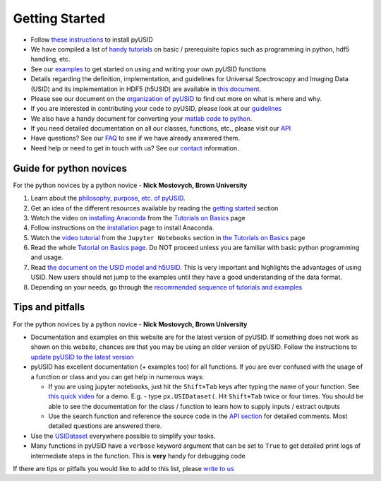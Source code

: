Getting Started
---------------
* Follow `these instructions <./install.html>`_ to install pyUSID
* We have compiled a list of `handy tutorials <./external_guides.html>`_ on basic / prerequisite topics such as programming in python, hdf5 handling, etc.
* See our `examples <./auto_examples/index.html>`_ to get started on using and writing your own pyUSID functions
* Details regarding the definition, implementation, and guidelines for Universal Spectroscopy and Imaging Data (USID) and its implementation in HDF5 (h5USID) are available in `this document <./data_format.html>`_.
* Please see our document on the `organization of pyUSID <./package_organization.html>`_ to find out more on what is where and why.
* If you are interested in contributing your code to pyUSID, please look at our `guidelines <./contribution_guidelines.html>`_
* We also have a handy document for converting your `matlab code to python <./matlab_to_python.html>`_.
* If you need detailed documentation on all our classes, functions, etc., please visit our `API <./api.html>`_
* Have questions? See our `FAQ <./faq.html>`_ to see if we have already answered them.
* Need help or need to get in touch with us? See our `contact <./contact.html>`_ information.

Guide for python novices
~~~~~~~~~~~~~~~~~~~~~~~~
For the python novices by a python novice - **Nick Mostovych, Brown University**

#. Learn about the `philosophy, purpose, etc. of pyUSID <./about.html>`_.
#. Get an idea of the different resources available by reading the `getting started <./getting_started.html>`_ section
#. Watch the video on `installing Anaconda <https://www.youtube.com/watch?v=YJC6ldI3hWk>`_ from the `Tutorials on Basics <./external_guides.html>`_ page
#. Follow instructions on the `installation <./install.html>`_ page to install Anaconda.
#. Watch the `video tutorial <https://www.youtube.com/watch?v=HW29067qVWk>`_ from the ``Jupyter Notebooks`` section in `the Tutorials on Basics <./external_guides.html>`_ page
#. Read the whole `Tutorial on Basics page <./external_guides.html>`_. Do NOT proceed unless you are familiar with basic python programming and usage.
#. Read `the document on the USID model and h5USID <./data_format.html>`_. This is very important and highlights the advantages of using USID. New users should not jump to the examples until they have a good understanding of the data format.
#. Depending on your needs, go through the `recommended sequence of tutorials and examples <./auto_examples/index.html>`_

Tips and pitfalls
~~~~~~~~~~~~~~~~~
For the python novices by a python novice - **Nick Mostovych, Brown University**

* Documentation and examples on this website are for the latest version of pyUSID. If something does not work as shown on this website,
  chances are that you may be using an older version of pyUSID. Follow the instructions to `update pyUSID to the latest version <./install.html#updating-pyUSID>`_
* pyUSID has excellent documentation (+ examples too) for all functions. If you are ever confused with the usage of a
  function or class and you can get help in numerous ways:

  * If you are using jupyter notebooks, just hit the ``Shift+Tab`` keys after typing the name of your function.
    See `this quick video <https://www.youtube.com/watch?v=TgqMK1SG7XI>`_ for a demo.
    E.g. - type ``px.USIDataset(``. Hit ``Shift+Tab`` twice or four times. You should be able to see the documentation for the
    class / function to learn how to supply inputs / extract outputs
  * Use the search function and reference the source code in the `API section <./api.html>`_ for detailed comments.
    Most detailed questions are answered there.
* Use the `USIDataset <./auto_examples/cookbooks/plot_usi_dataset.html>`_ everywhere possible to simplify your tasks.
* Many functions in pyUSID have a ``verbose`` keyword argument that can be set to ``True`` to get detailed print logs of intermediate steps in the function.
  This is **very** handy for debugging code

If there are tips or pitfalls you would like to add to this list, please `write to us <./contact.html>`_
